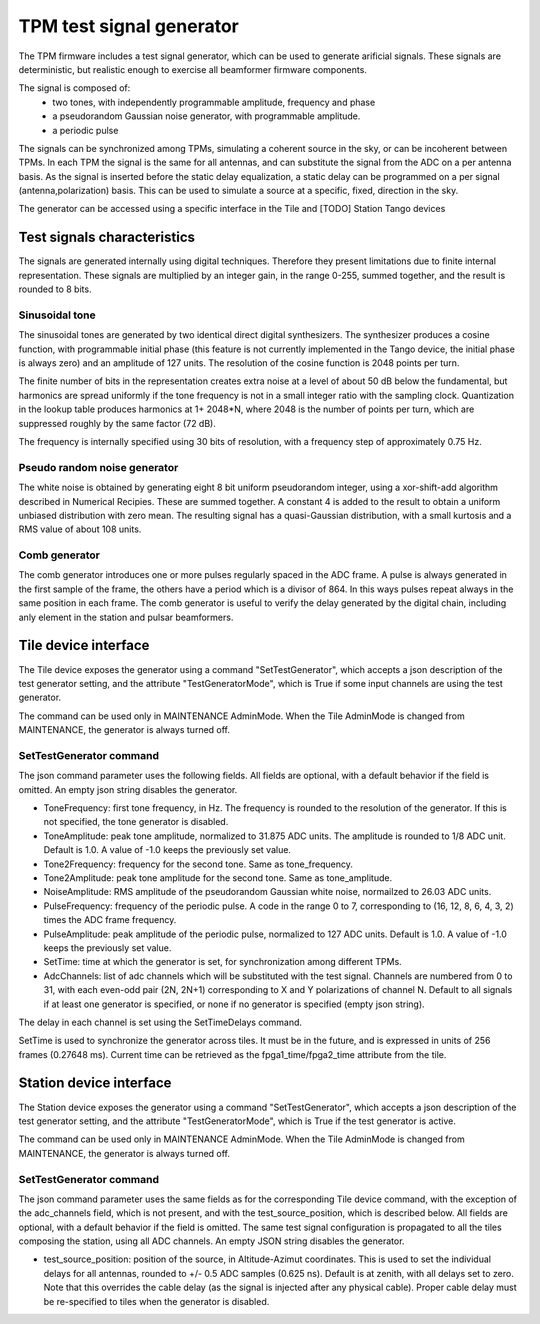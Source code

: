 #########################
TPM test signal generator
#########################

The TPM firmware includes a test signal generator, which can be used to generate arificial signals. These signals are deterministic, but realistic enough to exercise all beamformer firmware components. 

The signal is composed of: 
   * two tones, with independently programmable amplitude, frequency and phase
   * a pseudorandom Gaussian noise generator, with programmable amplitude. 
   * a periodic pulse

The signals can be synchronized among TPMs, simulating a coherent source in the sky, or can be incoherent between TPMs. In each TPM the signal is the same for all antennas, and can substitute the signal from the ADC on a per antenna basis. As the signal is inserted before the static delay equalization, a static delay can be programmed on a per signal (antenna,polarization) basis. This can be used to simulate a source at a specific, fixed, direction in the sky. 

The generator can be accessed using a specific interface in the Tile and [TODO] Station Tango devices

****************************
Test signals characteristics
****************************

The signals are generated internally using digital techniques. Therefore they present limitations due to finite internal representation. These signals are multiplied by an integer gain, in the range 0-255, summed together, and the result 
is rounded to 8 bits. 

Sinusoidal tone
===============

The sinusoidal tones are generated by two identical direct digital synthesizers. The synthesizer produces a cosine function, with programmable initial phase (this feature is not currently implemented in the Tango device, the initial phase is always zero) and an amplitude of 127 units. The resolution of the cosine function is 2048 points per turn. 

The finite number of bits in the representation creates extra noise at a level of about 50 dB below the fundamental, but harmonics are spread uniformly if the tone frequency is not in a small integer ratio with the sampling clock. Quantization in the lookup table produces harmonics at 1+ 2048*N, where 2048 is the number of points per turn, which are suppressed roughly by the same factor (72 dB). 

The frequency is internally specified using 30 bits of resolution, with a frequency step of approximately 0.75 Hz. 

Pseudo random noise generator
=============================
The white noise is obtained by generating eight 8 bit uniform pseudorandom integer, using a xor-shift-add algorithm described in Numerical Recipies. These are summed together. A constant 4 is added to the result to obtain a uniform unbiased distribution with zero mean. The resulting signal has a quasi-Gaussian distribution, with a small kurtosis and a RMS value of about 108 units. 

Comb generator
==============

The comb generator introduces one or more pulses regularly spaced in the ADC frame. A pulse is always generated in the first sample of the frame, the others have a period which is a divisor of 864. In this ways pulses repeat always in the same position in each frame. The comb generator is useful to verify the delay generated by the digital chain, including anly element in the station and pulsar beamformers.

*********************
Tile device interface
*********************

The Tile device exposes the generator using a command "SetTestGenerator", which accepts a json description of the test generator setting, and the attribute "TestGeneratorMode", which is True if some input channels are using the test generator. 

The command can be used only in MAINTENANCE AdminMode. When the Tile AdminMode is changed from MAINTENANCE, the generator is always turned off. 

SetTestGenerator command
========================

The json command parameter uses the following fields. All fields are optional, with a default behavior if the field is omitted. An empty json string disables the generator. 

* ToneFrequency: first tone frequency, in Hz. The frequency is rounded to the resolution of the generator. If this is not specified, the tone generator is disabled. 
* ToneAmplitude: peak tone amplitude, normalized to 31.875 ADC units. The amplitude is rounded to 1/8 ADC unit. Default is 1.0. A value of -1.0 keeps the previously set value.
* Tone2Frequency: frequency for the second tone. Same as tone_frequency.
* Tone2Amplitude: peak tone amplitude for the second tone. Same as tone_amplitude.
* NoiseAmplitude: RMS amplitude of the pseudorandom Gaussian white noise, normailzed to 26.03 ADC units. 
* PulseFrequency: frequency of the periodic pulse. A code in the range 0 to 7, corresponding to (16, 12, 8, 6, 4, 3, 2) times the ADC frame frequency. 
* PulseAmplitude: peak amplitude of the periodic pulse, normalized to 127 ADC units. Default is 1.0. A value of -1.0 keeps the previously set value.
* SetTime: time at which the generator is set, for synchronization among different TPMs. 
* AdcChannels: list of adc channels which will be substituted with the test signal. Channels are numbered from 0 to 31, with each even-odd pair (2N, 2N+1) corresponding to X and Y polarizations of channel N. Default to all signals if at least one generator is specified, or none if no generator is specified (empty json string). 
 
The delay in each channel is set using the SetTimeDelays command.

SetTime is used to synchronize the generator across tiles. It must be in the future, and is expressed in units of 256 frames (0.27648 ms). Current time can be retrieved as the fpga1_time/fpga2_time attribute from the tile. 

************************
Station device interface
************************

The Station device exposes the generator using a command "SetTestGenerator", which accepts a json description of the test generator setting, and the attribute "TestGeneratorMode", which is True if the test generator is active. 

The command can be used only in MAINTENANCE AdminMode. When the Tile AdminMode is changed from MAINTENANCE, the generator is always turned off. 

SetTestGenerator command
========================

The json command parameter uses the same fields as for the corresponding Tile device command, with the exception of the adc_channels field, which is not present, and with the test_source_position, which is described below. All fields are optional, with a default behavior if the field is omitted. The same test signal configuration is propagated to all the tiles composing the station, using all ADC channels. An empty JSON string disables the generator. 

* test_source_position: position of the source, in Altitude-Azimut coordinates. This is used to set the individual delays for all antennas, rounded to +/- 0.5 ADC samples (0.625 ns). Default is at zenith, with all delays set to zero. Note that this overrides the cable delay (as the signal is injected after any physical cable). Proper cable delay must be re-specified to tiles when the generator is disabled.  
